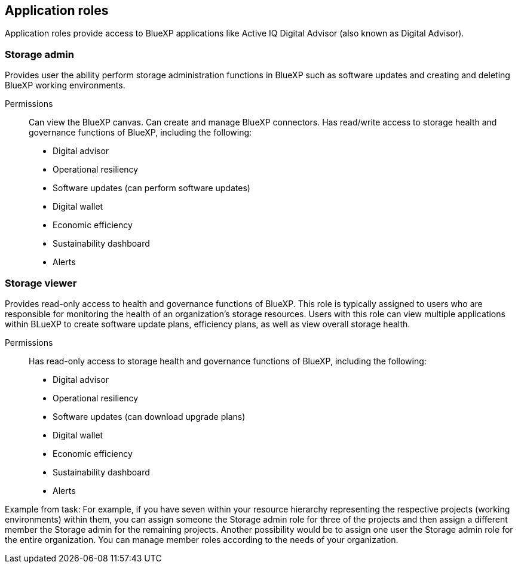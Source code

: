 == Application roles
Application roles provide access to BlueXP applications like Active IQ Digital Advisor (also known as Digital Advisor).

=== Storage admin

Provides user the ability perform storage administration functions in BlueXP such as software updates and creating and deleting BlueXP working environments.

Permissions::

Can view the BlueXP canvas.
Can create and manage BlueXP connectors.
Has read/write access to storage health and governance functions of BlueXP, including the following: 
* Digital advisor
* Operational resiliency
* Software updates (can perform software updates)
* Digital wallet
* Economic efficiency
* Sustainability dashboard
* Alerts

=== Storage viewer

Provides read-only access to health and governance functions of BlueXP. This role is typically assigned to users who are responsible for monitoring the health of an organization's storage resources. Users with this role can view multiple applications within BLueXP to create software update plans, efficiency plans, as well as view overall storage health. 

Permissions::
Has read-only access to storage health and governance functions of BlueXP, including the following: 
* Digital advisor
* Operational resiliency
* Software updates (can download upgrade plans)
* Digital wallet
* Economic efficiency
* Sustainability dashboard
* Alerts


Example from task:
 For example, if you have seven  within your resource hierarchy representing the respective projects (working environments) within them, you can assign someone the Storage admin role for three of the projects and then assign a different member the Storage admin for the remaining projects. Another possibility would be to assign one user the Storage admin role for the entire organization. 
You can manage member roles according to the needs of your organization. 